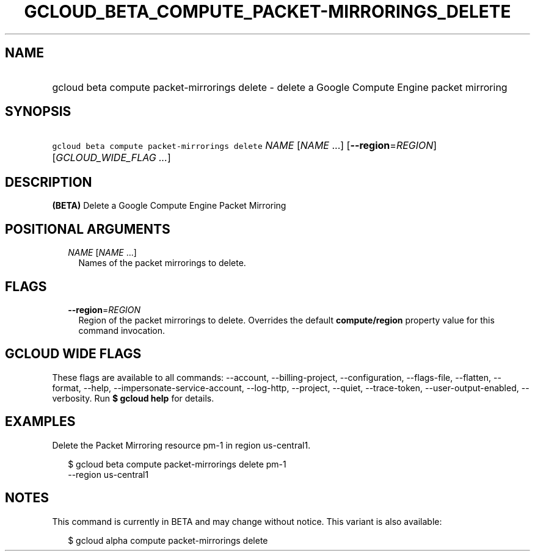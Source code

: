 
.TH "GCLOUD_BETA_COMPUTE_PACKET\-MIRRORINGS_DELETE" 1



.SH "NAME"
.HP
gcloud beta compute packet\-mirrorings delete \- delete a Google Compute Engine packet mirroring



.SH "SYNOPSIS"
.HP
\f5gcloud beta compute packet\-mirrorings delete\fR \fINAME\fR [\fINAME\fR\ ...] [\fB\-\-region\fR=\fIREGION\fR] [\fIGCLOUD_WIDE_FLAG\ ...\fR]



.SH "DESCRIPTION"

\fB(BETA)\fR Delete a Google Compute Engine Packet Mirroring



.SH "POSITIONAL ARGUMENTS"

.RS 2m
.TP 2m
\fINAME\fR [\fINAME\fR ...]
Names of the packet mirrorings to delete.


.RE
.sp

.SH "FLAGS"

.RS 2m
.TP 2m
\fB\-\-region\fR=\fIREGION\fR
Region of the packet mirrorings to delete. Overrides the default
\fBcompute/region\fR property value for this command invocation.


.RE
.sp

.SH "GCLOUD WIDE FLAGS"

These flags are available to all commands: \-\-account, \-\-billing\-project,
\-\-configuration, \-\-flags\-file, \-\-flatten, \-\-format, \-\-help,
\-\-impersonate\-service\-account, \-\-log\-http, \-\-project, \-\-quiet,
\-\-trace\-token, \-\-user\-output\-enabled, \-\-verbosity. Run \fB$ gcloud
help\fR for details.



.SH "EXAMPLES"

Delete the Packet Mirroring resource pm\-1 in region us\-central1.

.RS 2m
$ gcloud beta compute packet\-mirrorings delete pm\-1
  \-\-region us\-central1
.RE



.SH "NOTES"

This command is currently in BETA and may change without notice. This variant is
also available:

.RS 2m
$ gcloud alpha compute packet\-mirrorings delete
.RE

